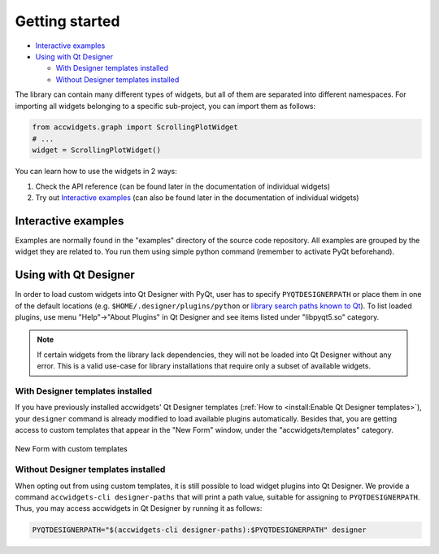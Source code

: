 Getting started
===============

- `Interactive examples`_
- `Using with Qt Designer`_

  * `With Designer templates installed`_
  * `Without Designer templates installed`_


The library can contain many different types of widgets, but all of them are separated into different namespaces.
For importing all widgets belonging to a specific sub-project, you can import them as follows:

.. code-block:: python

   from accwidgets.graph import ScrollingPlotWidget
   # ...
   widget = ScrollingPlotWidget()

You can learn how to use the widgets in 2 ways:

#. Check the API reference (can be found later in the documentation of individual widgets)
#. Try out `Interactive examples`_  (can also be found later in the documentation of individual widgets)


Interactive examples
--------------------
Examples are normally found in the "examples" directory of the source code repository. All examples are grouped by
the widget they are related to. You run them using simple python command (remember to activate PyQt beforehand).

.. code-block:: bash
   :linenos:

   # Get the source code
   git clone git+ssh://git@gitlab.cern.ch:7999/acc-co/accsoft/gui/accsoft-gui-pyqt-widgets.git
   cd accsoft-gui-pyqt-widgets
   # Install the runtime dependencies
   pip install .[examples]
   # Run the example
   python examples/graph/simple_example.py

.. seealso:: Each widget in this wiki presents its examples in more detail. Explore more in :doc:`widgets/index`.


Using with Qt Designer
----------------------

In order to load custom widgets into Qt Designer with PyQt, user has to specify ``PYQTDESIGNERPATH`` or place them
in one of the default locations (e.g. ``$HOME/.designer/plugins/python`` or
`library search paths known to Qt <https://doc.qt.io/qt-5/qcoreapplication.html#libraryPaths>`__). To list loaded
plugins, use menu "Help"→"About Plugins" in Qt Designer and see items listed under "libpyqt5.so" category.

.. note:: If certain widgets from the library lack dependencies, they will not be loaded into Qt Designer without any
          error. This is a valid use-case for library installations that require only a subset of available widgets.

With Designer templates installed
^^^^^^^^^^^^^^^^^^^^^^^^^^^^^^^^^

If you have previously installed accwidgets' Qt Designer templates
(:ref:`How to <install:Enable Qt Designer templates>`), your ``designer`` command is already modified to load available
plugins automatically. Besides that, you are getting access to custom templates that appear in the "New Form" window,
under the "accwidgets/templates" category.

.. figure:: ./img/cern_templates.png
   :align: center
   :alt: New Form with custom templates

   New Form with custom templates


Without Designer templates installed
^^^^^^^^^^^^^^^^^^^^^^^^^^^^^^^^^^^^

When opting out from using custom templates, it is still possible to load widget plugins into Qt Designer. We provide
a command ``accwidgets-cli designer-paths`` that will print a path value, suitable for
assigning to ``PYQTDESIGNERPATH``. Thus, you may access accwidgets in Qt Designer by running it as follows:

.. code-block:: bash

   PYQTDESIGNERPATH="$(accwidgets-cli designer-paths):$PYQTDESIGNERPATH" designer
